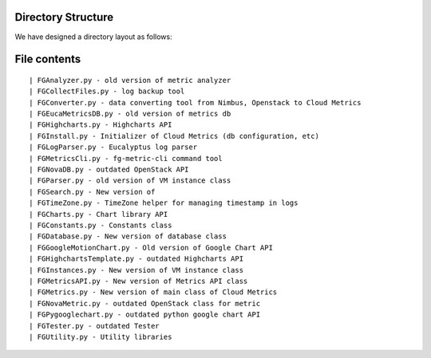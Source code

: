 Directory Structure
======================================================================

We have designed a directory layout as follows:

.. blockdiag::

          blockdiag {
          cloud-metrics -> data;
          cloud-metrics -> doc;
          cloud-metrics -> doc-old;
          cloud-metrics -> draft;
          cloud-metrics -> misc;
          cloud-metrics -> examples;
          cloud-metrics -> fghpc;
          cloud-metrics -> fgmetric;
          cloud-metrics -> fgmonitor;
          cloud-metrics -> fgweb;
          cloud-metrics -> fgws;
          cloud-metrics -> lighttpd;
          cloud-metrics -> results;  
          cloud-metrics -> todo;
          cloud-metrics -> www;

                  group {
                  label="png files";
                  data
                  }
                  group {
                  label="Documentation";
                  doc 
                  }
                  group {
                  label="outdated documentation";
                  doc-old
                  }
                  group {
                  label="Software development plans";
                  draft
                  }
                  group {
                  label="miscellaneous files";
                  misc
                  }
                  group {
                  label="Examples for CloudMetrics CLI";
                  examples
                  }
                  group {
                  label="HPC Real-time monitoring";
                  fghpc
                  }
                  group {
                  label="Main development";
                  fgmetric
                  }
                  group {
                  label="Real-time monitoring";
                  fgmonitor
                  }
                  group {
                  label="CherryPy of CloudMetrics";
                  fgweb
                  }
                  group {
                  label="Flask WSGI service";
                  fgws
                  }
                  group {
                  label="lighttpd";
                  lighttpd
                  }
                  group {
                  label="Sphinx for statistics";
                  results
                  }
                  group {
                  label="outdated";
                  todo
                  }
                  group {
                  label="outdated";
                  www
                  }
           }


File contents
=============

::

  | FGAnalyzer.py - old version of metric analyzer
  | FGCollectFiles.py - log backup tool
  | FGConverter.py - data converting tool from Nimbus, Openstack to Cloud Metrics
  | FGEucaMetricsDB.py - old version of metrics db
  | FGHighcharts.py - Highcharts API
  | FGInstall.py - Initializer of Cloud Metrics (db configuration, etc)
  | FGLogParser.py - Eucalyptus log parser
  | FGMetricsCli.py - fg-metric-cli command tool
  | FGNovaDB.py - outdated OpenStack API
  | FGParser.py - old version of VM instance class
  | FGSearch.py - New version of 
  | FGTimeZone.py - TimeZone helper for managing timestamp in logs
  | FGCharts.py - Chart library API
  | FGConstants.py - Constants class
  | FGDatabase.py - New version of database class
  | FGGoogleMotionChart.py - Old version of Google Chart API
  | FGHighchartsTemplate.py - outdated Highcharts API
  | FGInstances.py - New version of VM instance class
  | FGMetricsAPI.py - New version of Metrics API class
  | FGMetrics.py - New version of main class of Cloud Metrics
  | FGNovaMetric.py - outdated OpenStack class for metric
  | FGPygooglechart.py - outdated python google chart API
  | FGTester.py - outdated Tester
  | FGUtility.py - Utility libraries
